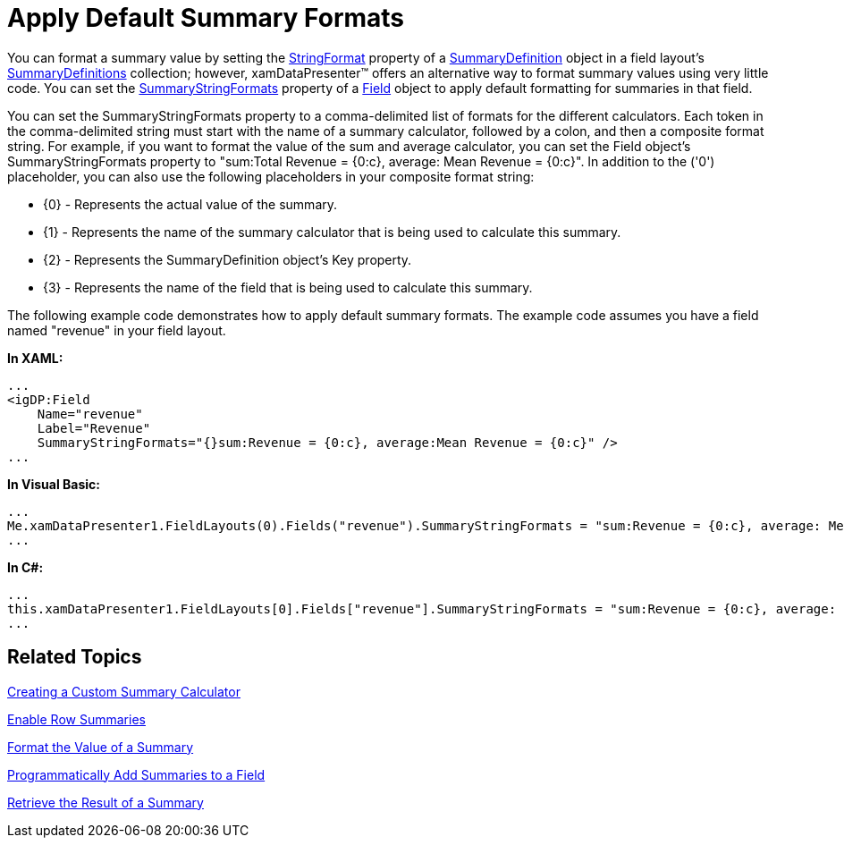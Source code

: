 ﻿////

|metadata|
{
    "name": "xamdatapresenter-apply-default-summary-formats",
    "controlName": ["xamDataPresenter"],
    "tags": ["How Do I","Styling","Summaries","Templating"],
    "guid": "{9914F652-229E-421D-A4E8-0F817F3A4088}",  
    "buildFlags": [],
    "createdOn": "2012-01-30T19:39:53.0919715Z"
}
|metadata|
////

= Apply Default Summary Formats

You can format a summary value by setting the link:{ApiPlatform}datapresenter.v{ProductVersion}~infragistics.windows.datapresenter.summarydefinition~stringformat.html[StringFormat] property of a link:{ApiPlatform}datapresenter.v{ProductVersion}~infragistics.windows.datapresenter.summarydefinition.html[SummaryDefinition] object in a field layout's link:{ApiPlatform}datapresenter.v{ProductVersion}~infragistics.windows.datapresenter.fieldlayout~summarydefinitions.html[SummaryDefinitions] collection; however, xamDataPresenter™ offers an alternative way to format summary values using very little code. You can set the link:{ApiPlatform}datapresenter.v{ProductVersion}~infragistics.windows.datapresenter.field~summarystringformats.html[SummaryStringFormats] property of a link:{ApiPlatform}datapresenter.v{ProductVersion}~infragistics.windows.datapresenter.field.html[Field] object to apply default formatting for summaries in that field.

You can set the SummaryStringFormats property to a comma-delimited list of formats for the different calculators. Each token in the comma-delimited string must start with the name of a summary calculator, followed by a colon, and then a composite format string. For example, if you want to format the value of the sum and average calculator, you can set the Field object's SummaryStringFormats property to "sum:Total Revenue = {0:c}, average: Mean Revenue = {0:c}". In addition to the ('0') placeholder, you can also use the following placeholders in your composite format string:

* {0} - Represents the actual value of the summary.
* {1} - Represents the name of the summary calculator that is being used to calculate this summary.
* {2} - Represents the SummaryDefinition object's Key property.
* {3} - Represents the name of the field that is being used to calculate this summary.

The following example code demonstrates how to apply default summary formats. The example code assumes you have a field named "revenue" in your field layout.

*In XAML:*

----
...
<igDP:Field 
    Name="revenue" 
    Label="Revenue" 
    SummaryStringFormats="{}sum:Revenue = {0:c}, average:Mean Revenue = {0:c}" />
...
----

*In Visual Basic:*

----
...
Me.xamDataPresenter1.FieldLayouts(0).Fields("revenue").SummaryStringFormats = "sum:Revenue = {0:c}, average: Mean Revenue = {0:c}"
...
----

*In C#:*

----
...
this.xamDataPresenter1.FieldLayouts[0].Fields["revenue"].SummaryStringFormats = "sum:Revenue = {0:c}, average: Mean Revenue = {0:c}";
...
----

== Related Topics

link:xamdatapresenter-creating-a-custom-summary-calculator.html[Creating a Custom Summary Calculator]

link:xamdatapresenter-enable-row-summaries.html[Enable Row Summaries]

link:xamdatapresenter-format-the-value-of-a-summary.html[Format the Value of a Summary]

link:xamdatapresenter-programmatically-add-summaries-to-a-field.html[Programmatically Add Summaries to a Field]

link:xamdatapresenter-retrieve-the-result-of-a-summary.html[Retrieve the Result of a Summary]